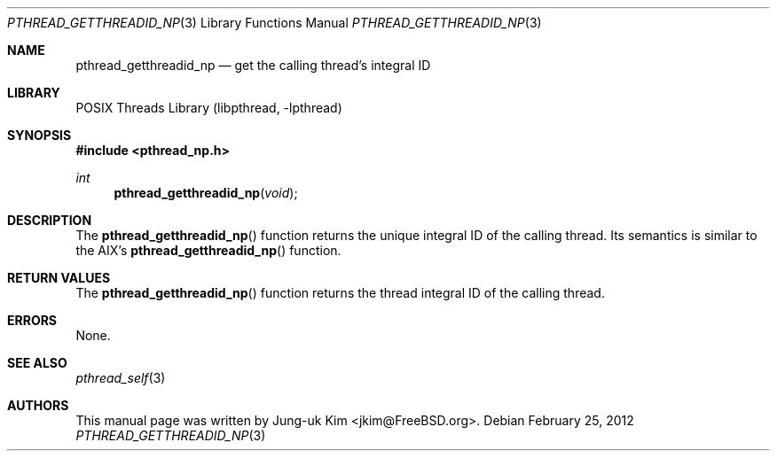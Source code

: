 .\" Copyright (c) 2011 Jung-uk Kim <jkim@FreeBSD.org>
.\" All rights reserved.
.\"
.\" Redistribution and use in source and binary forms, with or without
.\" modification, are permitted provided that the following conditions
.\" are met:
.\" 1. Redistributions of source code must retain the above copyright
.\"    notice, this list of conditions and the following disclaimer.
.\" 2. Redistributions in binary form must reproduce the above copyright
.\"    notice, this list of conditions and the following disclaimer in the
.\"    documentation and/or other materials provided with the distribution.
.\"
.\" THIS SOFTWARE IS PROVIDED BY THE AUTHOR AND CONTRIBUTORS ``AS IS'' AND
.\" ANY EXPRESS OR IMPLIED WARRANTIES, INCLUDING, BUT NOT LIMITED TO, THE
.\" IMPLIED WARRANTIES OF MERCHANTABILITY AND FITNESS FOR A PARTICULAR PURPOSE
.\" ARE DISCLAIMED.  IN NO EVENT SHALL THE AUTHOR OR CONTRIBUTORS BE LIABLE
.\" FOR ANY DIRECT, INDIRECT, INCIDENTAL, SPECIAL, EXEMPLARY, OR CONSEQUENTIAL
.\" DAMAGES (INCLUDING, BUT NOT LIMITED TO, PROCUREMENT OF SUBSTITUTE GOODS
.\" OR SERVICES; LOSS OF USE, DATA, OR PROFITS; OR BUSINESS INTERRUPTION)
.\" HOWEVER CAUSED AND ON ANY THEORY OF LIABILITY, WHETHER IN CONTRACT, STRICT
.\" LIABILITY, OR TORT (INCLUDING NEGLIGENCE OR OTHERWISE) ARISING IN ANY WAY
.\" OUT OF THE USE OF THIS SOFTWARE, EVEN IF ADVISED OF THE POSSIBILITY OF
.\" SUCH DAMAGE.
.\"
.\" $FreeBSD: release/10.4.0/share/man/man3/pthread_getthreadid_np.3 232157 2012-02-25 14:31:25Z gjb $
.\"
.Dd February 25, 2012
.Dt PTHREAD_GETTHREADID_NP 3
.Os
.Sh NAME
.Nm pthread_getthreadid_np
.Nd get the calling thread's integral ID
.Sh LIBRARY
.Lb libpthread
.Sh SYNOPSIS
.In pthread_np.h
.Ft int
.Fn pthread_getthreadid_np void
.Sh DESCRIPTION
The
.Fn pthread_getthreadid_np
function returns the unique integral ID of the calling thread.
Its semantics is similar to the AIX's
.Fn pthread_getthreadid_np
function.
.Sh RETURN VALUES
The
.Fn pthread_getthreadid_np
function returns the thread integral ID of the calling thread.
.Sh ERRORS
None.
.Sh SEE ALSO
.Xr pthread_self 3
.Sh AUTHORS
This manual page was written by
.An Jung-uk Kim Aq jkim@FreeBSD.org .
